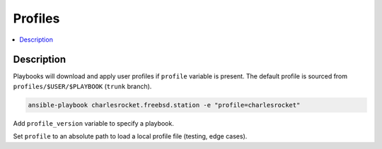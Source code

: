 Profiles
========

.. contents::
  :local:
  :depth: 1

Description
-----------

Playbooks will download and apply user profiles if ``profile`` variable is present. The default profile is sourced from ``profiles/$USER/$PLAYBOOK`` (``trunk`` branch).

.. code-block:: sh

    ansible-playbook charlesrocket.freebsd.station -e "profile=charlesrocket"

Add ``profile_version`` variable to specify a playbook.

Set ``profile`` to an absolute path to load a local profile file (testing, edge cases).
